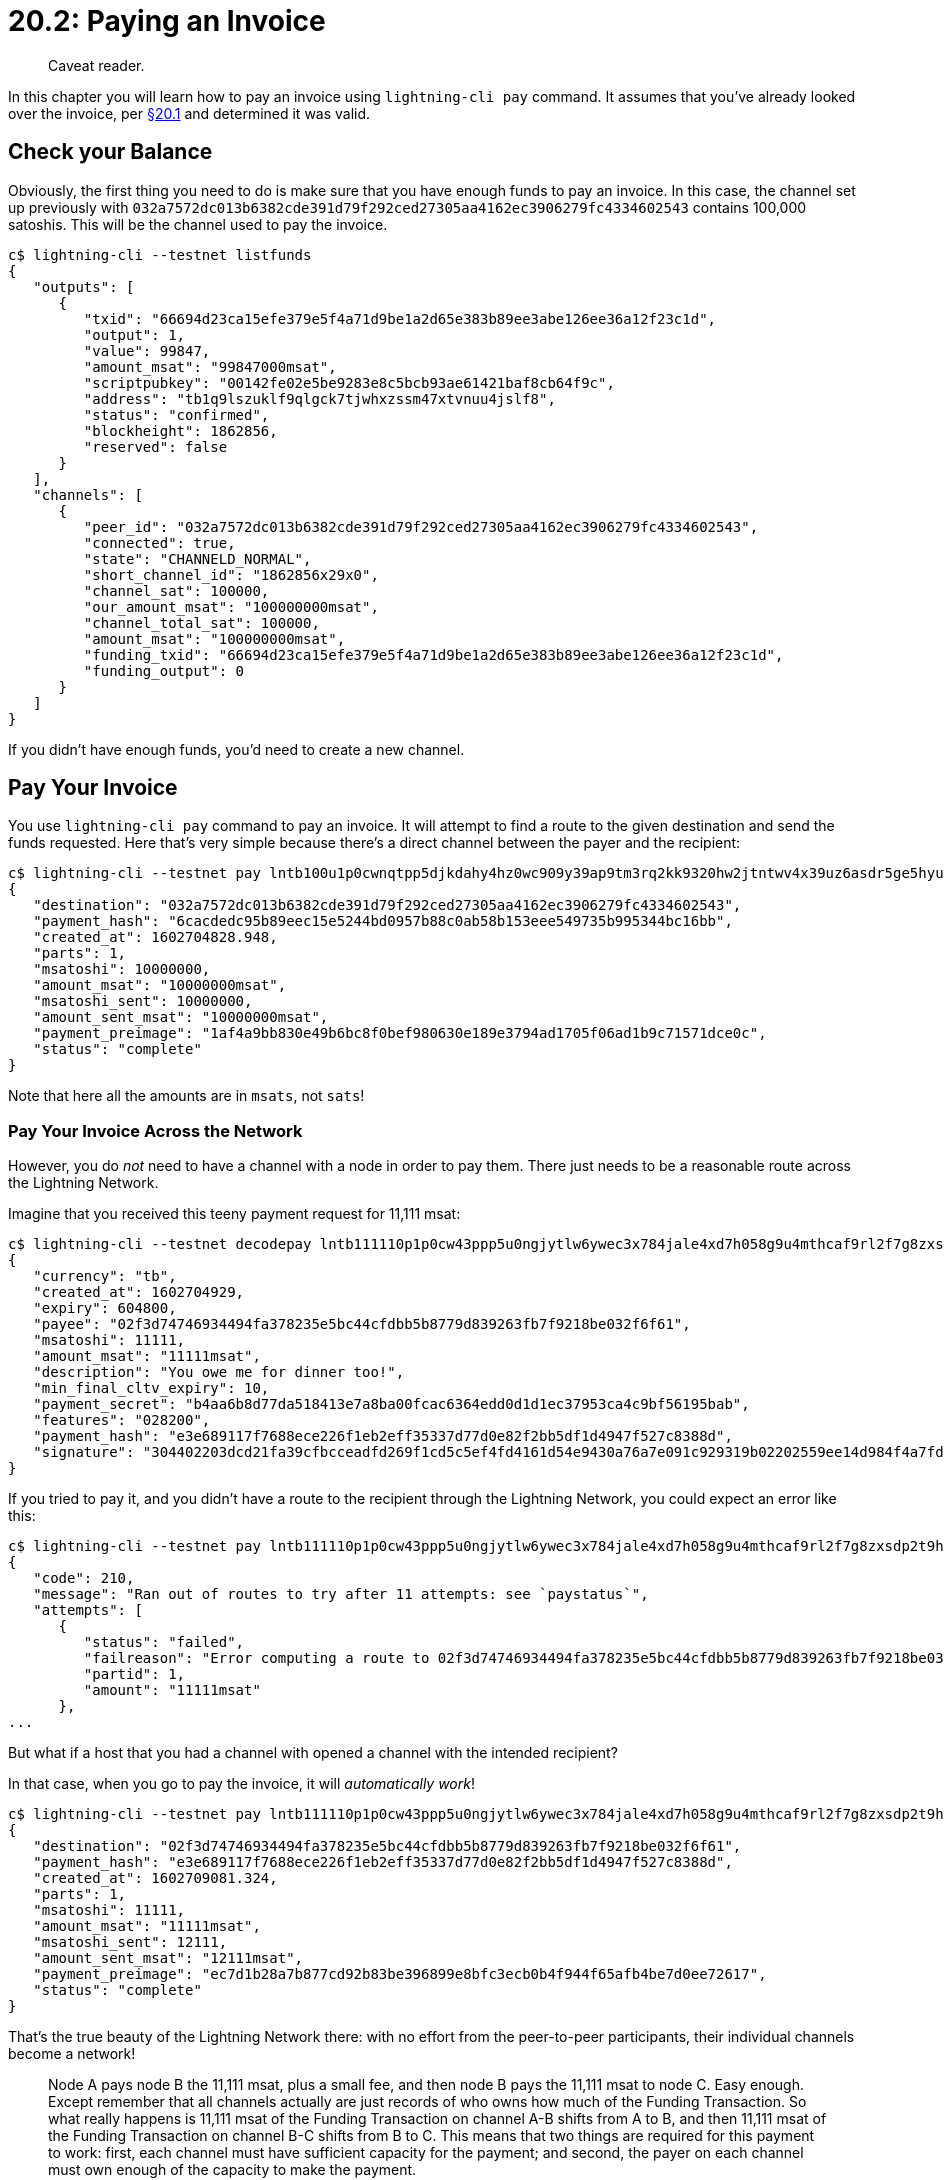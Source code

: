 = 20.2: Paying an Invoice

____
:information_source: *NOTE:* This section has been recently added to the course and is an early draft that may still be awaiting review.
Caveat reader.
____

In this chapter you will learn how to pay an invoice using `lightning-cli pay` command.
It assumes that you've already looked over the invoice, per xref:20_1_Generate_a_Payment_Request.adoc[§20.1] and determined it was valid.

== Check your Balance

Obviously, the first thing you need to do is make sure that you have enough funds to pay an invoice.
In this case, the channel set up previously with `032a7572dc013b6382cde391d79f292ced27305aa4162ec3906279fc4334602543` contains 100,000 satoshis.
This will be the channel used to pay the invoice.

----
c$ lightning-cli --testnet listfunds
{
   "outputs": [
      {
         "txid": "66694d23ca15efe379e5f4a71d9be1a2d65e383b89ee3abe126ee36a12f23c1d",
         "output": 1,
         "value": 99847,
         "amount_msat": "99847000msat",
         "scriptpubkey": "00142fe02e5be9283e8c5bcb93ae61421baf8cb64f9c",
         "address": "tb1q9lszuklf9qlgck7tjwhxzssm47xtvnuu4jslf8",
         "status": "confirmed",
         "blockheight": 1862856,
         "reserved": false
      }
   ],
   "channels": [
      {
         "peer_id": "032a7572dc013b6382cde391d79f292ced27305aa4162ec3906279fc4334602543",
         "connected": true,
         "state": "CHANNELD_NORMAL",
         "short_channel_id": "1862856x29x0",
         "channel_sat": 100000,
         "our_amount_msat": "100000000msat",
         "channel_total_sat": 100000,
         "amount_msat": "100000000msat",
         "funding_txid": "66694d23ca15efe379e5f4a71d9be1a2d65e383b89ee3abe126ee36a12f23c1d",
         "funding_output": 0
      }
   ]
}
----

If you didn't have enough funds, you'd need to create a new channel.

== Pay Your Invoice

You use `lightning-cli pay` command to pay an invoice.
It will attempt to find a route to the given destination and send the funds requested.
Here that's very simple because there's a direct channel between the payer and the recipient:

----
c$ lightning-cli --testnet pay lntb100u1p0cwnqtpp5djkdahy4hz0wc909y39ap9tm3rq2kk9320hw2jtntwv4x39uz6asdr5ge5hyum5ypxyugzsv9uk6etwwssz6gzvv4shymnfdenjqsnfw33k76twypskuepqf35kw6r5de5kueeqveex7mfqw35x2gzrdakk6ctwvssxc6twv5hqcqzpgsp5a9ryqw7t23myn9psd36ra5alzvp6lzhxua58609teslwqmdljpxs9qy9qsq9ee7h500jazef6c306psr0ncru469zgyr2m2h32c6ser28vrvh5j4q23c073xsvmjwgv9wtk2q7j6pj09fn53v2vkrdkgsjv7njh9aqqtjn3vd
{
   "destination": "032a7572dc013b6382cde391d79f292ced27305aa4162ec3906279fc4334602543",
   "payment_hash": "6cacdedc95b89eec15e5244bd0957b88c0ab58b153eee549735b995344bc16bb",
   "created_at": 1602704828.948,
   "parts": 1,
   "msatoshi": 10000000,
   "amount_msat": "10000000msat",
   "msatoshi_sent": 10000000,
   "amount_sent_msat": "10000000msat",
   "payment_preimage": "1af4a9bb830e49b6bc8f0bef980630e189e3794ad1705f06ad1b9c71571dce0c",
   "status": "complete"
}
----

Note that here all the amounts are in `msats`, not `sats`!

=== Pay Your Invoice Across the Network

However, you do _not_ need to have a channel with a node in order to pay them.
There just needs to be a reasonable route across the Lightning Network.

Imagine that you received this teeny payment request for 11,111 msat:

----
c$ lightning-cli --testnet decodepay lntb111110p1p0cw43ppp5u0ngjytlw6ywec3x784jale4xd7h058g9u4mthcaf9rl2f7g8zxsdp2t9hh2gr0wajjqmt9ypnx7u3qv35kumn9wgs8gmm0yyxqyjw5qcqp2sp5kj4xhrthmfgcgyl84zaqpl9vvdjwm5x368kr09fu5nym74setw4s9qy9qsq8hxjr73ee77vat0ay603e4w9aa8ag9sa2n55xznk5lsfrjffxxdj2k0wznvcfa98l4a57s80j7dhg0cc03vwqdwehkujlzxgm0xyynqqslwhvl
{
   "currency": "tb",
   "created_at": 1602704929,
   "expiry": 604800,
   "payee": "02f3d74746934494fa378235e5bc44cfdbb5b8779d839263fb7f9218be032f6f61",
   "msatoshi": 11111,
   "amount_msat": "11111msat",
   "description": "You owe me for dinner too!",
   "min_final_cltv_expiry": 10,
   "payment_secret": "b4aa6b8d77da518413e7a8ba00fcac6364edd0d1d1ec37953ca4c9bf56195bab",
   "features": "028200",
   "payment_hash": "e3e689117f7688ece226f1eb2eff35337d77d0e82f2bb5df1d4947f527c8388d",
   "signature": "304402203dcd21fa39cfbcceadfd269f1cd5c5ef4fd4161d54e9430a76a7e091c929319b02202559ee14d984f4a7fd7b4f40ef979b743f187c58e035d9bdb92f88c8dbcc424c"
}
----

If you tried to pay it, and you didn't have a route to the recipient through the Lightning Network, you could expect an error like this:

----
c$ lightning-cli --testnet pay lntb111110p1p0cw43ppp5u0ngjytlw6ywec3x784jale4xd7h058g9u4mthcaf9rl2f7g8zxsdp2t9hh2gr0wajjqmt9ypnx7u3qv35kumn9wgs8gmm0yyxqyjw5qcqp2sp5kj4xhrthmfgcgyl84zaqpl9vvdjwm5x368kr09fu5nym74setw4s9qy9qsq8hxjr73ee77vat0ay603e4w9aa8ag9sa2n55xznk5lsfrjffxxdj2k0wznvcfa98l4a57s80j7dhg0cc03vwqdwehkujlzxgm0xyynqqslwhvl
{
   "code": 210,
   "message": "Ran out of routes to try after 11 attempts: see `paystatus`",
   "attempts": [
      {
         "status": "failed",
         "failreason": "Error computing a route to 02f3d74746934494fa378235e5bc44cfdbb5b8779d839263fb7f9218be032f6f61: \"Could not find a route\" (205)",
         "partid": 1,
         "amount": "11111msat"
      },
...
----

But what if a host that you had a channel with opened a channel with the intended recipient?

In that case, when you go to pay the invoice, it will _automatically work_!

----
c$ lightning-cli --testnet pay lntb111110p1p0cw43ppp5u0ngjytlw6ywec3x784jale4xd7h058g9u4mthcaf9rl2f7g8zxsdp2t9hh2gr0wajjqmt9ypnx7u3qv35kumn9wgs8gmm0yyxqyjw5qcqp2sp5kj4xhrthmfgcgyl84zaqpl9vvdjwm5x368kr09fu5nym74setw4s9qy9qsq8hxjr73ee77vat0ay603e4w9aa8ag9sa2n55xznk5lsfrjffxxdj2k0wznvcfa98l4a57s80j7dhg0cc03vwqdwehkujlzxgm0xyynqqslwhvl
{
   "destination": "02f3d74746934494fa378235e5bc44cfdbb5b8779d839263fb7f9218be032f6f61",
   "payment_hash": "e3e689117f7688ece226f1eb2eff35337d77d0e82f2bb5df1d4947f527c8388d",
   "created_at": 1602709081.324,
   "parts": 1,
   "msatoshi": 11111,
   "amount_msat": "11111msat",
   "msatoshi_sent": 12111,
   "amount_sent_msat": "12111msat",
   "payment_preimage": "ec7d1b28a7b877cd92b83be396899e8bfc3ecb0b4f944f65afb4be7d0ee72617",
   "status": "complete"
}
----

That's the true beauty of the Lightning Network there: with no effort from the peer-to-peer participants, their individual channels become a network!

____
:book: *_How Do Payments Work Across the Network?_* Say that node A has a channel open with node B, node B has a channel open with node C, and node A receives an invoice from node C for 11,111 msat.
Node A pays node B the 11,111 msat, plus a small fee, and then node B pays the 11,111 msat to node C.
Easy enough.
Except remember that all channels actually are just records of who owns how much of the Funding Transaction.
So what really happens is 11,111 msat of the Funding Transaction on channel A-B shifts from A to B, and then 11,111 msat of the Funding Transaction on channel B-C shifts from B to C.
This means that two things are required for this payment to work: first, each channel must have sufficient capacity for the payment;
and second, the payer on each channel must own enough of the capacity to make the payment.
____

Note that in this example, 12,111 msat were sent to pay an invoice of 11,111 msat: the extra being a very small, flat fee (not a percentage) that was paid to the intermediary.

== Check your Balance

Having successfully made a payment, you should see that your funds have changed accordingly.

Here's what funds looked like for the paying node following the initial payment of 10,000 satoshis:

----
c$ lightning-cli --testnet listfunds
{
   "outputs": [
      {
         "txid": "66694d23ca15efe379e5f4a71d9be1a2d65e383b89ee3abe126ee36a12f23c1d",
         "output": 1,
         "value": 99847,
         "amount_msat": "99847000msat",
         "scriptpubkey": "00142fe02e5be9283e8c5bcb93ae61421baf8cb64f9c",
         "address": "tb1q9lszuklf9qlgck7tjwhxzssm47xtvnuu4jslf8",
         "status": "confirmed",
         "blockheight": 1862856,
         "reserved": false
      }
   ],
   "channels": [
      {
         "peer_id": "032a7572dc013b6382cde391d79f292ced27305aa4162ec3906279fc4334602543",
         "connected": true,
         "state": "CHANNELD_NORMAL",
         "short_channel_id": "1862856x29x0",
         "channel_sat": 90000,
         "our_amount_msat": "90000000msat",
         "channel_total_sat": 100000,
         "amount_msat": "100000000msat",
         "funding_txid": "66694d23ca15efe379e5f4a71d9be1a2d65e383b89ee3abe126ee36a12f23c1d",
         "funding_output": 0
      }
   ]
}
----

Note that the channel capacity remains at 100,000 satoshis (it never changes!), but that `our_amount` is now just 90,000 satoshis (or 90,000,000 msat).

After paying the second invoice, for 11,111 msat, the funds change again accordingly:

 $ lightning-cli --testnet listfunds
 {
    "outputs": [
       {
          "txid": "66694d23ca15efe379e5f4a71d9be1a2d65e383b89ee3abe126ee36a12f23c1d",
          "output": 1,
          "value": 99847,
          "amount_msat": "99847000msat",
          "scriptpubkey": "00142fe02e5be9283e8c5bcb93ae61421baf8cb64f9c",
          "address": "tb1q9lszuklf9qlgck7tjwhxzssm47xtvnuu4jslf8",
          "status": "confirmed",
          "blockheight": 1862856,
          "reserved": false
       }
    ],
    "channels": [
       {
          "peer_id": "032a7572dc013b6382cde391d79f292ced27305aa4162ec3906279fc4334602543",
          "connected": true,
          "state": "CHANNELD_NORMAL",
          "short_channel_id": "1862856x29x0",
          "channel_sat": 89987,
          "our_amount_msat": "89987000msat",
          "channel_total_sat": 100000,
          "amount_msat": "100000000msat",
          "funding_txid": "66694d23ca15efe379e5f4a71d9be1a2d65e383b89ee3abe126ee36a12f23c1d",
          "funding_output": 0
       }
    ]
 }

`our_amount` is now just 89,987 satoshis, having paid 11,111 msat plus a 1,000 msat fee.

== Summary: Paying a Invoice

Once you've got an invoice, it's easy enough to pay with a single command in Lightning.
Even if you don't have a channel to a recipient, payment is that simple, provided that there's a route between you and the destination node.

== What's Next?

Continue "Using Lighting" with xref:20_3_Closing_a_Channel.adoc[§20.3: Closing a Channel].
